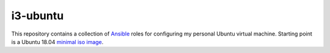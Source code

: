 i3-ubuntu
=========

This repository contains a collection of `Ansible`_ roles for configuring my
personal Ubuntu virtual machine. Starting point is a Ubuntu 18.04 `minimal iso
image`_.

.. External links
.. _Ansible:
    https://www.ansible.com/

.. _minimal iso image:
    https://help.ubuntu.com/community/Installation/MinimalCD
